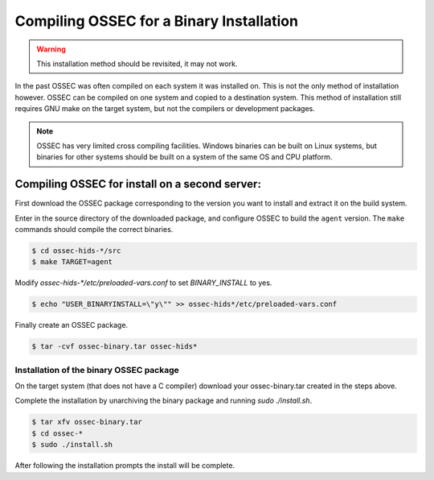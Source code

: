 .. _installation_installation-binary:

Compiling OSSEC for a Binary Installation 
=========================================

.. warning::

   This installation method should be revisited, it may not work.

In the past OSSEC was often compiled on each system it was installed on. This is not the only 
method of installation however. OSSEC can be compiled on one system and copied to a destination
system. This method of installation still requires GNU make on the target system, but not the 
compilers or development packages.

.. note:: 

    OSSEC has very limited cross compiling facilities. Windows binaries can be built on Linux systems, 
    but binaries for other systems should be built on a system of the same OS and CPU platform.

.. _manual-install-binary-build: 

Compiling OSSEC for install on a second server:
^^^^^^^^^^^^^^^^^^^^^^^^^^^^^^^^^^^^^^^^^^^^^^^

First download the OSSEC package corresponding to the version you want to 
install and extract it on the build system.

Enter in the source directory of the downloaded package, and configure OSSEC to build the ``agent`` version.
The ``make`` commands should compile the correct binaries.

.. code-block:: console 

    $ cd ossec-hids-*/src
    $ make TARGET=agent

Modify `ossec-hids-*/etc/preloaded-vars.conf` to set `BINARY_INSTALL` to yes. 

.. code-block:: console 

    $ echo "USER_BINARYINSTALL=\"y\"" >> ossec-hids*/etc/preloaded-vars.conf

Finally create an OSSEC package.

.. code-block:: console 

    $ tar -cvf ossec-binary.tar ossec-hids*

.. _manual-install-binary-install: 

Installation of the binary OSSEC package 
----------------------------------------

On the target system (that does not have a C compiler) download your ossec-binary.tar 
created in the steps above. 

Complete the installation by unarchiving the binary package and running `sudo ./install.sh`. 

.. code-block:: console 

    $ tar xfv ossec-binary.tar
    $ cd ossec-* 
    $ sudo ./install.sh 

After following the installation prompts the install will be complete.  

